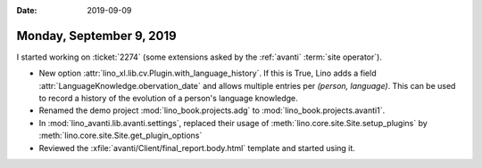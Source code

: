 :date: 2019-09-09

=========================
Monday, September 9, 2019
=========================

I started working on :ticket:`2274` (some extensions asked by the :ref:`avanti`
:term:`site operator`).



- New option :attr:`lino_xl.lib.cv.Plugin.with_language_history`. If this is
  True, Lino adds a field  :attr:`LanguageKnowledge.obervation_date` and allows
  multiple entries per `(person, language)`. This can be used to record a
  history of the evolution of a person's language knowledge.
- Renamed the demo project :mod:`lino_book.projects.adg` to :mod:`lino_book.projects.avanti1`.
- In :mod:`lino_avanti.lib.avanti.settings`, replaced their usage of :meth:`lino.core.site.Site.setup_plugins` by :meth:`lino.core.site.Site.get_plugin_options`

- Reviewed the :xfile:`avanti/Client/final_report.body.html` template and started using it.
